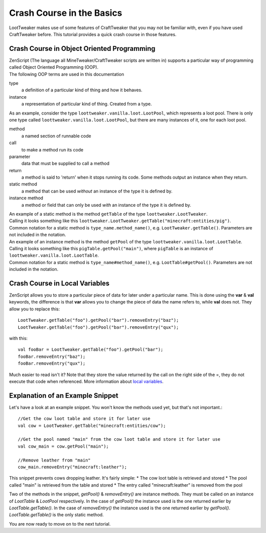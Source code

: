 Crash Course in the Basics
==========================

LootTweaker makes use of some features of CraftTweaker that you may not be familiar with, even if you have used CraftTweaker before.
This tutorial provides a quick crash course in those features.

Crash Course in Object Oriented Programming
-------------------------------------------
| ZenScript (The language all MineTweaker/CraftTweaker scripts are written in) supports a particular way of programming called Object Oriented Programming (OOP).
| The following OOP terms are used in this documentation

type
    a definition of a particular kind of thing and how it behaves.

instance
    a representation of particular kind of thing. Created from a type.

As an example, consider the type ``loottweaker.vanilla.loot.LootPool``, which represents a loot pool.
There is only one type called ``loottweaker.vanilla.loot.LootPool``, but there are many instances of it,
one for each loot pool.

method
    a named section of runnable code

call
    to make a method run its code

parameter
    data that must be supplied to call a method

return
    a method is said to 'return' when it stops running its code. Some methods output an instance when they return.

static method
    a method that can be used *without* an instance of the type it is defined by.

instance method
    a method or field that can only be used *with* an instance of the type it is defined by.

| An example of a static method is the method ``getTable`` of the type ``loottweaker.LootTweaker``.
| Calling it looks something like this ``loottweaker.LootTweaker.getTable("minecraft:entities/pig")``.
| Common notation for a static method is ``type_name.method_name()``, e.g. ``LootTweaker.getTable()``. Parameters are not included in the notation.

| An example of an instance method is the method ``getPool`` of the type ``loottweaker.vanilla.loot.LootTable``.
| Calling it looks something like this ``pigTable.getPool("main")``, where ``pigTable`` is an instance of ``loottweaker.vanilla.loot.LootTable``.
| Common notation for a static method is ``type_name#method_name()``, e.g. ``LootTable#getPool()``. Parameters are not included in the notation.

Crash Course in Local Variables
-------------------------------
ZenScript allows you to store a particular piece of data for later under a particular name.
This is done using the **var** & **val** keywords,
the difference is that **var** allows you to change the piece of data the name refers to, while **val** does not.
They allow you to replace this::

    LootTweaker.getTable("foo").getPool("bar").removeEntry("baz");
    LootTweaker.getTable("foo").getPool("bar").removeEntry("qux");

with this::

    val fooBar = LootTweaker.getTable("foo").getPool("bar");
    fooBar.removeEntry("baz");
    fooBar.removeEntry("qux");

Much easier to read isn't it? Note that they store the value returned by the call on the right side of the =,
they do not execute that code when referenced.
More information about `local variables <http://crafttweaker.readthedocs.io/en/latest/#Vanilla/Variable_Types/Variable_Types/>`_.

Explanation of an Example Snippet
---------------------------------
Let's have a look at an example snippet. You won't know the methods used yet, but that's not important.::

    //Get the cow loot table and store it for later use
    val cow = LootTweaker.getTable("minecraft:entities/cow");

    //Get the pool named "main" from the cow loot table and store it for later use
    val cow_main = cow.getPool("main");

    //Remove leather from "main"
    cow_main.removeEntry("minecraft:leather");

This snippet prevents cows dropping leather. It's fairly simple:
* The cow loot table is retrieved and stored
* The pool called "main" is retrieved from the table and stored
* The entry called "minecraft:leather" is removed from the pool

Two of the methods in the snippet, `getPool()` & `removeEntry()` are instance methods. They must be called on an instance of `LootTable` & `LootPool` respectively. In the case of `getPool()` the instance used is the one returned earlier by `LootTable.getTable()`. In the case of `removeEntry()` the instance used is the one returned earlier by `getPool()`. `LootTable.getTable()` is the only static method.

You are now ready to move on to the next tutorial.
